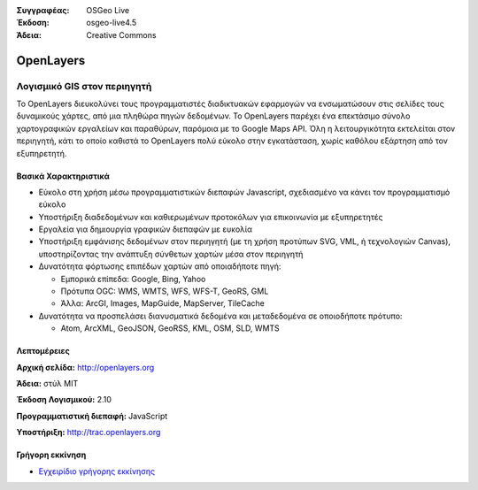 :Συγγραφέας: OSGeo Live
:Έκδοση: osgeo-live4.5
:Άδεια: Creative Commons

.. _openlayers-overview:

.. image:: ../../images/project_logos/logo-OpenLayers-large.png
  :scale: 50 %
  :alt: project logo
  :align: right
  :target: http://openlayers.org/

.. image:: ../../images/logos/OSGeo_project.png
  :scale: 100 %
  :alt: Λογισμικό ενσωματωμένο στο OSGeo
  :align: right
  :target: http://www.osgeo.org


OpenLayers
==========

Λογισμικό GIS στον περιηγητή
~~~~~~~~~~~~~~~~~~

.. image:: ../../images/screenshots/800x600/openlayers-basic.png
  :scale: 100 %
  :alt: screenshot
  :align: right

Το OpenLayers διευκολύνει τους προγραμματιστές διαδικτυακών εφαρμογών να ενσωματώσουν στις σελίδες τους δυναμικούς χάρτες, από μια πληθώρα
πηγών δεδομένων. Το OpenLayers παρέχει ένα επεκτάσιμο σύνολο χαρτογραφικών εργαλείων
και παραθύρων, παρόμοια με το Google Maps API. Όλη η λειτουργικότητα
εκτελείται στον περιηγητή, κάτι το οποίο καθιστά το OpenLayers πολύ εύκολο στην εγκατάσταση, χωρίς
καθόλου εξάρτηση από τον εξυπηρετητή.

Βασικά Χαρακτηριστικά
-------------

* Εύκολο στη χρήση μέσω προγραμματιστικών διεπαφών Javascript, σχεδιασμένο να κάνει τον προγραμματισμό εύκολο
* Υποστήριξη διαδεδομένων και καθιερωμένων προτοκόλων για επικοινωνία με εξυπηρετητές
* Εργαλεία για δημιουργία γραφικών διεπαφών με ευκολία
* Υποστήριξη εμφάνισης δεδομένων στον περιηγητή (με τη χρήση προτύπων SVG, VML, ή τεχνολογιών Canvas), υποστηρίζοντας την ανάπτυξη σύνθετων χαρτών μέσα στον περιηγητή
* Δυνατότητα φόρτωσης επιπέδων χαρτών από οποιαδήποτε πηγή:
  
  * Εμπορικά επίπεδα: Google, Bing, Yahoo
  
  * Πρότυπα OGC: WMS, WMTS, WFS, WFS-T, GeoRS, GML
  
  * Άλλα: ArcGI, Images, MapGuide, MapServer, TileCache

* Δυνατότητα να προσπελάσει διανυσματικά δεδομένα και μεταδεδομένα σε οποιοδήποτε πρότυπο:
  
  * Atom, ArcXML, GeoJSON, GeoRSS, KML, OSM, SLD, WMTS

Λεπτομέρειες
-------

**Αρχική σελίδα:** http://openlayers.org

**Άδεια:** στύλ MIT

**Έκδοση Λογισμικού:** 2.10

**Προγραμματιστική διεπαφή:** JavaScript

**Υποστήριξη:** http://trac.openlayers.org 


Γρήγορη εκκίνηση
----------

* `Εγχειρίδιο γρήγορης εκκίνησης <../quickstart/openlayers_quickstart.html>`_


